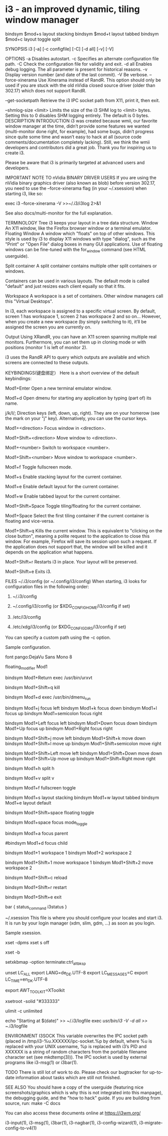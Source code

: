 * i3 - an improved dynamic, tiling window manager
bindsym $mod+s layout stacking
bindsym $mod+t layout tabbed
bindsym $mod+c layout toggle split

SYNOPSIS
       i3 [-a] [-c configfile] [-C] [-d all] [-v] [-V]

OPTIONS
       -a Disables autostart.
       -c Specifies an alternate configuration file path.
       -C Check the configuration file for validity and exit.
       -d all Enables debug logging. The all parameter is present for historical reasons.
       -v Display version number (and date of the last commit).
       -V Be verbose.
       --force-xinerama
           Use Xinerama instead of RandR. This option should only be used if you are stuck
           with the old nVidia closed source driver (older than 302.17) which does not
           support RandR.

       --get-socketpath
           Retrieve the i3 IPC socket path from X11, print it, then exit.

       --shmlog-size <limit>
           Limits the size of the i3 SHM log to <limit> bytes. Setting this to 0 disables
           SHM logging entirely. The default is 0 bytes.
DESCRIPTION
   INTRODUCTION
       i3 was created because wmii, our favorite window manager at the time, didn’t provide
       some features we wanted (multi-monitor done right, for example), had some bugs,
       didn’t progress since quite some time and wasn’t easy to hack at all (source code
       comments/documentation completely lacking). Still, we think the wmii developers and
       contributors did a great job. Thank you for inspiring us to create i3.

       Please be aware that i3 is primarily targeted at advanced users and developers.

   IMPORTANT NOTE TO nVidia BINARY DRIVER USERS
       If you are using the nVidia binary graphics driver (also known as blob) before
       version 302.17, you need to use the --force-xinerama flag (in your ~/.xsession) when
       starting i3, like so:

           exec i3 --force-xinerama -V >>~/.i3/i3log 2>&1

       See also docs/multi-monitor for the full explanation.

   TERMINOLOGY
       Tree
           i3 keeps your layout in a tree data structure.
       Window
           An X11 window, like the Firefox browser window or a terminal emulator.
       Floating Window
           A window which "floats" on top of other windows. This style is used by i3 to
           display X11 windows with type "dialog", such as the "Print" or "Open File" dialog
           boxes in many GUI applications. Use of floating windows can be fine-tuned with
           the for_window command (see HTML userguide).

       Split container
           A split container contains multiple other split containers or windows.

           Containers can be used in various layouts. The default mode is called "default"
           and just resizes each client equally so that it fits.

       Workspace
           A workspace is a set of containers. Other window managers call this "Virtual
           Desktops".

           In i3, each workspace is assigned to a specific virtual screen. By default,
           screen 1 has workspace 1, screen 2 has workspace 2 and so on... However, when you
           create a new workspace (by simply switching to it), it’ll be assigned the screen
           you are currently on.

       Output
           Using XRandR, you can have an X11 screen spanning multiple real monitors.
           Furthermore, you can set them up in cloning mode or with positions (monitor 1 is
           left of monitor 2).

           i3 uses the RandR API to query which outputs are available and which screens are
           connected to these outputs.

KEYBINDINGS(键盘绑定）
       Here is a short overview of the default keybindings:

       Mod1+Enter
           Open a new terminal emulator window.

       Mod1+d
           Open dmenu for starting any application by typing (part of) its name.

       j/k/l/;
           Direction keys (left, down, up, right). They are on your homerow (see the mark on
           your "j" key). Alternatively, you can use the cursor keys.

       Mod1+<direction>
           Focus window in <direction>.

       Mod1+Shift+<direction>
           Move window to <direction>.

       Mod1+<number>
           Switch to workspace <number>.

       Mod1+Shift+<number>
           Move window to workspace <number>.

       Mod1+f
           Toggle fullscreen mode.

       Mod1+s
           Enable stacking layout for the current container.

       Mod1+e
           Enable default layout for the current container.

       Mod1+w
           Enable tabbed layout for the current container.

       Mod1+Shift+Space
           Toggle tiling/floating for the current container.

       Mod1+Space
           Select the first tiling container if the current container is floating and
           vice-versa.

       Mod1+Shift+q
           Kills the current window. This is equivalent to "clicking on the close button",
           meaning a polite request to the application to close this window. For example,
           Firefox will save its session upon such a request. If the application does not
           support that, the window will be killed and it depends on the application what
           happens.

       Mod1+Shift+r
           Restarts i3 in place. Your layout will be preserved.

       Mod1+Shift+e
           Exits i3.

FILES
   ~/.i3/config (or ~/.config/i3/config)
       When starting, i3 looks for configuration files in the following order:

        1. ~/.i3/config

        2. ~/.config/i3/config (or $XDG_CONFIG_HOME/i3/config if set)

        3. /etc/i3/config

        4. /etc/xdg/i3/config (or $XDG_CONFIG_DIRS/i3/config if set)

       You can specify a custom path using the -c option.

       Sample configuration.

           # i3 config file (v4)

           # Font for window titles. Will also be used by the bar unless a different font
           # is used in the bar {} block below.
           # This font is widely installed, provides lots of unicode glyphs, right-to-left
           # text rendering and scalability on retina/hidpi displays (thanks to pango).
           font pango:DejaVu Sans Mono 8
           # Before i3 v4.8, we used to recommend this one as the default:
           # font -misc-fixed-medium-r-normal--13-120-75-75-C-70-iso10646-1
           # The font above is very space-efficient, that is, it looks good, sharp and
           # clear in small sizes. However, its unicode glyph coverage is limited, the old
           # X core fonts rendering does not support right-to-left and this being a bitmap
           # font, it doesn’t scale on retina/hidpi displays.

           # use Mouse+Mod1 to drag floating windows to their wanted position
           floating_modifier Mod1

           # start a terminal
           bindsym Mod1+Return exec /usr/bin/urxvt

           # kill focused window
           bindsym Mod1+Shift+q kill

           # start dmenu (a program launcher)
           bindsym Mod1+d exec /usr/bin/dmenu_run

           # change focus
           bindsym Mod1+j focus left
           bindsym Mod1+k focus down
           bindsym Mod1+l focus up
           bindsym Mod1+semicolon focus right

           # alternatively, you can use the cursor keys:
           bindsym Mod1+Left focus left
           bindsym Mod1+Down focus down
           bindsym Mod1+Up focus up
           bindsym Mod1+Right focus right

           # move focused window
           bindsym Mod1+Shift+j move left
           bindsym Mod1+Shift+k move down
           bindsym Mod1+Shift+l move up
           bindsym Mod1+Shift+semicolon move right

           # alternatively, you can use the cursor keys:
           bindsym Mod1+Shift+Left move left
           bindsym Mod1+Shift+Down move down
           bindsym Mod1+Shift+Up move up
           bindsym Mod1+Shift+Right move right

           # split in horizontal orientation
           bindsym Mod1+h split h

           # split in vertical orientation
           bindsym Mod1+v split v

           # enter fullscreen mode for the focused container
           bindsym Mod1+f fullscreen toggle

           # change container layout (stacked, tabbed, default)
           bindsym Mod1+s layout stacking
           bindsym Mod1+w layout tabbed
           bindsym Mod1+e layout default

           # toggle tiling / floating
           bindsym Mod1+Shift+space floating toggle

           # change focus between tiling / floating windows
           bindsym Mod1+space focus mode_toggle

           # focus the parent container
           bindsym Mod1+a focus parent

           # focus the child container
           #bindsym Mod1+d focus child

           # switch to workspace
           bindsym Mod1+1 workspace 1
           bindsym Mod1+2 workspace 2
           # ..

           # move focused container to workspace
           bindsym Mod1+Shift+1 move workspace 1
           bindsym Mod1+Shift+2 move workspace 2
           # ...

           # reload the configuration file
           bindsym Mod1+Shift+c reload
           # restart i3 inplace (preserves your layout/session, can be used to upgrade i3)
           bindsym Mod1+Shift+r restart
           # exit i3 (logs you out of your X session)
           bindsym Mod1+Shift+e exit

           # display workspace buttons plus a statusline generated by i3status
           bar {
               status_command i3status
           }

   ~/.xsession
       This file is where you should configure your locales and start i3. It is run by your
       login manager (xdm, slim, gdm, ...) as soon as you login.

       Sample xsession.

           # Disable DPMS turning off the screen
           xset -dpms
           xset s off

           # Disable bell
           xset -b

           # Enable zapping (C-A-<Bksp> kills X)
           setxkbmap -option terminate:ctrl_alt_bksp

           # Enforce correct locales from the beginning:
           # LC_ALL is unset since it overwrites everything
           # LANG=de_DE.UTF-8 is used, except for:
           # LC_MESSAGES=C never translates program output
           # LC_TIME=en_DK leads to yyyy-mm-dd hh:mm date/time output
           unset LC_ALL
           export LANG=de_DE.UTF-8
           export LC_MESSAGES=C
           export LC_TIME=en_DK.UTF-8

           # Use XToolkit in java applications
           export AWT_TOOLKIT=XToolkit

           # Set background color
           xsetroot -solid "#333333"

           # Enable core dumps in case something goes wrong
           ulimit -c unlimited

           # Start i3 and log to ~/.i3/logfile
           echo "Starting at $(date)" >> ~/.i3/logfile
           exec /usr/bin/i3 -V -d all >> ~/.i3/logfile

ENVIRONMENT
   I3SOCK
       This variable overwrites the IPC socket path (placed in
       /tmp/i3-%u.XXXXXX/ipc-socket.%p by default, where %u is replaced with your UNIX
       username, %p is replaced with i3’s PID and XXXXXX is a string of random characters
       from the portable filename character set (see mkdtemp(3))). The IPC socket is used by
       external programs like i3-msg(1) or i3bar(1).

TODO
       There is still lot of work to do. Please check our bugtracker for up-to-date
       information about tasks which are still not finished.

SEE ALSO
       You should have a copy of the userguide (featuring nice screenshots/graphics which is
       why this is not integrated into this manpage), the debugging guide, and the "how to
       hack" guide. If you are building from source, run: make -C docs

       You can also access these documents online at https://i3wm.org/

       i3-input(1), i3-msg(1), i3bar(1), i3-nagbar(1), i3-config-wizard(1),
       i3-migrate-config-to-v4(1)
